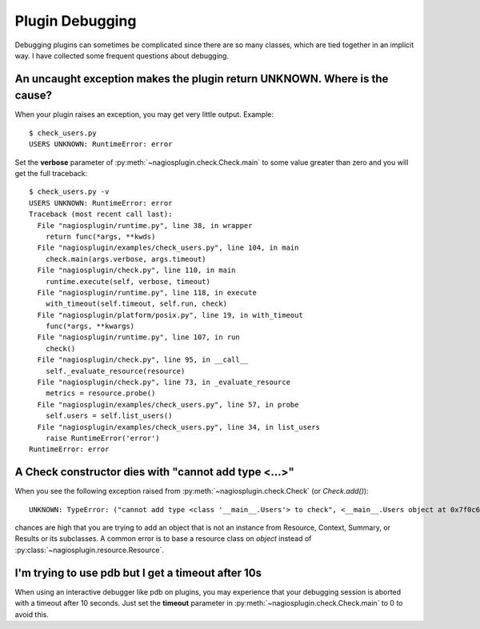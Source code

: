 .. _debugging:

.. index:: debugging

Plugin Debugging
================

Debugging plugins can sometimes be complicated since there are so many classes,
which are tied together in an implicit way. I have collected some frequent
questions about debugging.


.. index::
   single: verbose; traceback

An uncaught exception makes the plugin return UNKNOWN. Where is the cause?
--------------------------------------------------------------------------

When your plugin raises an exception, you may get very little output. Example::

   $ check_users.py
   USERS UNKNOWN: RuntimeError: error

Set the **verbose** parameter of :py:meth:`~nagiosplugin.check.Check.main`
to some value greater than zero and you will get the full traceback::

   $ check_users.py -v
   USERS UNKNOWN: RuntimeError: error
   Traceback (most recent call last):
     File "nagiosplugin/runtime.py", line 38, in wrapper
       return func(*args, **kwds)
     File "nagiosplugin/examples/check_users.py", line 104, in main
       check.main(args.verbose, args.timeout)
     File "nagiosplugin/check.py", line 110, in main
       runtime.execute(self, verbose, timeout)
     File "nagiosplugin/runtime.py", line 118, in execute
       with_timeout(self.timeout, self.run, check)
     File "nagiosplugin/platform/posix.py", line 19, in with_timeout
       func(*args, **kwargs)
     File "nagiosplugin/runtime.py", line 107, in run
       check()
     File "nagiosplugin/check.py", line 95, in __call__
       self._evaluate_resource(resource)
     File "nagiosplugin/check.py", line 73, in _evaluate_resource
       metrics = resource.probe()
     File "nagiosplugin/examples/check_users.py", line 57, in probe
       self.users = self.list_users()
     File "nagiosplugin/examples/check_users.py", line 34, in list_users
       raise RuntimeError('error')
   RuntimeError: error


A Check constructor dies with "cannot add type <...>"
-----------------------------------------------------

When you see the following exception raised from
:py:meth:`~nagiosplugin.check.Check` (or `Check.add()`)::

   UNKNOWN: TypeError: ("cannot add type <class '__main__.Users'> to check", <__main__.Users object at 0x7f0c64f73f90>)

chances are high that you are trying to add an object that is not an instance
from Resource, Context, Summary, or Results or its subclasses. A common
error is to base a resource class on `object` instead of
:py:class:`~nagiosplugin.resource.Resource`.


.. index:: pdb

I'm trying to use pdb but I get a timeout after 10s
---------------------------------------------------

When using an interactive debugger like pdb on plugins, you may experience that
your debugging session is aborted with a timeout after 10 seconds. Just set the
**timeout** parameter in :py:meth:`~nagiosplugin.check.Check.main` to 0 to avoid
this.


.. vim: set spell spelllang=en:
